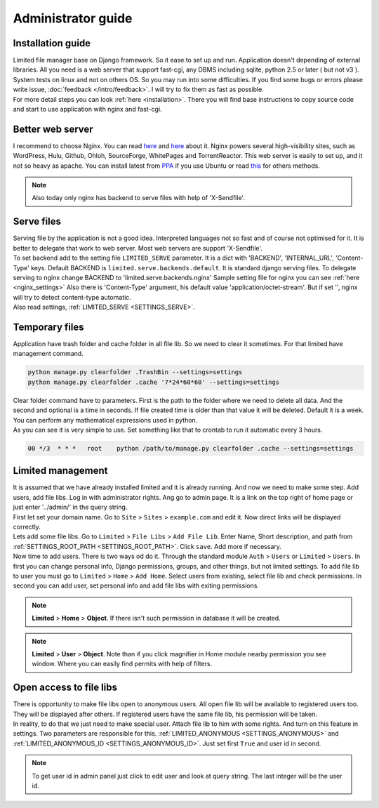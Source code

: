 ************************************
Administrator guide
************************************

.. index:: Administrator guide

.. index:: Installation guide


Installation guide
====================================

| Limited file manager base on Django framework.
  So it ease to set up and run. Application doesn't depending of external libraries.
  All you need is a web server that support fast-cgi, any DBMS including sqlite,
  python 2.5 or later ( but not v3 ).

| System tests on linux and not on others OS.
  So you may run into some difficulties.
  If you find some bugs or errors please write issue, :doc:`feedback </intro/feedback>`.
  I will try to fix them as fast as possible.

| For more detail steps you can look :ref:`here <installation>`.
  There you will find base instructions to copy source code
  and start to use application with nginx and fast-cgi.



.. index:: Better web server

Better web server
====================================

| I recommend to choose Nginx.
  You can read `here <http://nginx.org/>`__ and `here <http://wiki.nginx.org/>`__ about it.
  Nginx powers several high-visibility sites, such as
  WordPress, Hulu, Github, Ohloh, SourceForge, WhitePages and TorrentReactor.
  This web server is easily to set up, and it not so heavy as apache.
  You can install latest from `PPA <https://launchpad.net/~nginx/+archive/development>`__
  if you use Ubuntu or read `this <http://wiki.nginx.org/Install>`__ for others methods.

.. note:: Also today only nginx has backend to serve files with help of 'X-Sendfile'.



.. index:: Serve files

Serve files
====================================

| Serving file by the application is not a good idea.
  Interpreted languages not so fast and of course not optimised for it.
  It is better to delegate that work to web server.
  Most web servers are support 'X-Sendfile'.

| To set backend add to the setting file ``LIMITED_SERVE`` parameter.
  It is a dict with 'BACKEND', 'INTERNAL_URL', 'Content-Type' keys.
  Default BACKEND is ``limited.serve.backends.default``.
  It is standard django serving files.
  To delegate serving to nginx change BACKEND to 'limited.serve.backends.nginx'
  Sample setting file for nginx you can see :ref:`here <nginx_settings>`
  Also there is 'Content-Type' argument, his default value 'application/octet-stream'.
  But if set '', nginx will try to detect content-type automatic.

| Also read settings, :ref:`LIMITED_SERVE <SETTINGS_SERVE>`.



.. index:: Temporary files
.. index:: Clear folder command

Temporary files
====================================

| Application have trash folder and cache folder in all file lib.
  So we need to clear it sometimes.
  For that limited have management command.

.. code-block:: bash

    python manage.py clearfolder .TrashBin --settings=settings
    python manage.py clearfolder .cache '7*24*60*60' --settings=settings

| Clear folder command have to parameters.
  First is the path to the folder where we need to delete all data.
  And the second and optional is a time in seconds.
  If file created time is older than that value it will be deleted.
  Default it is a week. You can perform any mathematical expressions used in python.

| As you can see it is very simple to use.
  Set something like that to crontab to run it automatic every 3 hours.

.. code-block:: bash

  00 */3  * * *   root    python /path/to/manage.py clearfolder .cache --settings=settings



.. index:: Limited management

Limited management
====================================

| It is assumed that we have already installed limited and it is already running.
  And now we need to make some step. Add users, add file libs.
  Log in with administrator rights. Ang go to admin page.
  It is a link on the top right of home page or
  just enter '../admin/' in the query string.

| First let set your domain name.
  Go to ``Site`` > ``Sites`` > ``example.com`` and edit it.
  Now direct links will be displayed correctly.

| Lets add some file libs.
  Go to ``Limited`` > ``File Libs`` > ``Add File Lib``.
  Enter Name, Short description, and path from :ref:`SETTINGS_ROOT_PATH <SETTINGS_ROOT_PATH>`.
  Click ``save``. Add more if necessary.

| Now time to add users. There is two ways od do it.
  Through the standard module ``Auth`` > ``Users`` or ``Limited`` > ``Users``.
  In first you can change personal info, Django permissions, groups,
  and other things, but not limited settings.
  To add file lib to user you must go to ``Limited`` > ``Home`` > ``Add Home``.
  Select users from existing, select file lib and check permissions.
  In second you can add user, set personal info and add file libs with exiting permissions.
  
.. note:: **Limited** > **Home** > **Object**.
          If there isn't such permission in database it will be created.
          
.. note:: **Limited** > **User** > **Object**.
          Note than if you click magnifier in Home module nearby permission you see window.
          Where you can easily find permits with help of filters.



.. index:: Open access to file libs

Open access to file libs
====================================

| There is opportunity to make file libs open to anonymous users.
  All open file lib will be available to registered users too.
  They will be displayed after others.
  If registered users have the same file lib, his permission will be taken.

| In reality, to do that we just need to make special user.
  Attach file lib to him with some rights.
  And turn on this feature in settings.
  Two parameters are responsible for this.
  :ref:`LIMITED_ANONYMOUS <SETTINGS_ANONYMOUS>` and
  :ref:`LIMITED_ANONYMOUS_ID <SETTINGS_ANONYMOUS_ID>`.
  Just set first ``True`` and user id in second.

.. note:: To get user id in admin panel just click to edit user and look at query string.
          The last integer will be the user id.